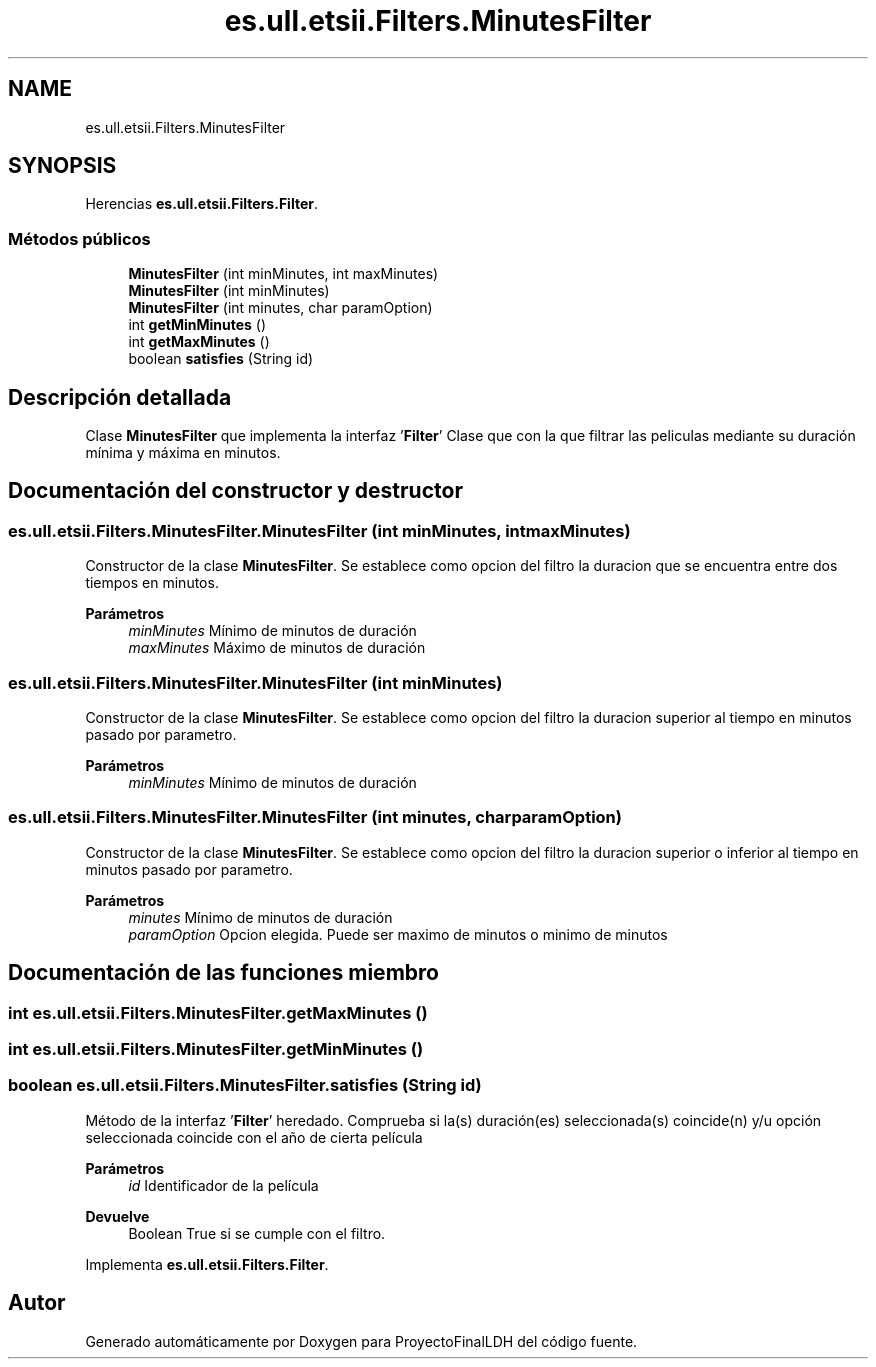 .TH "es.ull.etsii.Filters.MinutesFilter" 3 "Lunes, 9 de Enero de 2023" "Version 1.0" "ProyectoFinalLDH" \" -*- nroff -*-
.ad l
.nh
.SH NAME
es.ull.etsii.Filters.MinutesFilter
.SH SYNOPSIS
.br
.PP
.PP
Herencias \fBes\&.ull\&.etsii\&.Filters\&.Filter\fP\&.
.SS "Métodos públicos"

.in +1c
.ti -1c
.RI "\fBMinutesFilter\fP (int minMinutes, int maxMinutes)"
.br
.ti -1c
.RI "\fBMinutesFilter\fP (int minMinutes)"
.br
.ti -1c
.RI "\fBMinutesFilter\fP (int minutes, char paramOption)"
.br
.ti -1c
.RI "int \fBgetMinMinutes\fP ()"
.br
.ti -1c
.RI "int \fBgetMaxMinutes\fP ()"
.br
.ti -1c
.RI "boolean \fBsatisfies\fP (String id)"
.br
.in -1c
.SH "Descripción detallada"
.PP 
Clase \fBMinutesFilter\fP que implementa la interfaz '\fBFilter\fP' Clase que con la que filtrar las peliculas mediante su duración mínima y máxima en minutos\&. 
.SH "Documentación del constructor y destructor"
.PP 
.SS "es\&.ull\&.etsii\&.Filters\&.MinutesFilter\&.MinutesFilter (int minMinutes, int maxMinutes)"
Constructor de la clase \fBMinutesFilter\fP\&. Se establece como opcion del filtro la duracion que se encuentra entre dos tiempos en minutos\&.
.PP
\fBParámetros\fP
.RS 4
\fIminMinutes\fP Mínimo de minutos de duración 
.br
\fImaxMinutes\fP Máximo de minutos de duración 
.RE
.PP

.SS "es\&.ull\&.etsii\&.Filters\&.MinutesFilter\&.MinutesFilter (int minMinutes)"
Constructor de la clase \fBMinutesFilter\fP\&. Se establece como opcion del filtro la duracion superior al tiempo en minutos pasado por parametro\&.
.PP
\fBParámetros\fP
.RS 4
\fIminMinutes\fP Mínimo de minutos de duración 
.RE
.PP

.SS "es\&.ull\&.etsii\&.Filters\&.MinutesFilter\&.MinutesFilter (int minutes, char paramOption)"
Constructor de la clase \fBMinutesFilter\fP\&. Se establece como opcion del filtro la duracion superior o inferior al tiempo en minutos pasado por parametro\&.
.PP
\fBParámetros\fP
.RS 4
\fIminutes\fP Mínimo de minutos de duración 
.br
\fIparamOption\fP Opcion elegida\&. Puede ser maximo de minutos o minimo de minutos 
.RE
.PP

.SH "Documentación de las funciones miembro"
.PP 
.SS "int es\&.ull\&.etsii\&.Filters\&.MinutesFilter\&.getMaxMinutes ()"

.SS "int es\&.ull\&.etsii\&.Filters\&.MinutesFilter\&.getMinMinutes ()"

.SS "boolean es\&.ull\&.etsii\&.Filters\&.MinutesFilter\&.satisfies (String id)"
Método de la interfaz '\fBFilter\fP' heredado\&. Comprueba si la(s) duración(es) seleccionada(s) coincide(n) y/u opción seleccionada coincide con el año de cierta película
.PP
\fBParámetros\fP
.RS 4
\fIid\fP Identificador de la película 
.RE
.PP
\fBDevuelve\fP
.RS 4
Boolean True si se cumple con el filtro\&. 
.RE
.PP

.PP
Implementa \fBes\&.ull\&.etsii\&.Filters\&.Filter\fP\&.

.SH "Autor"
.PP 
Generado automáticamente por Doxygen para ProyectoFinalLDH del código fuente\&.
